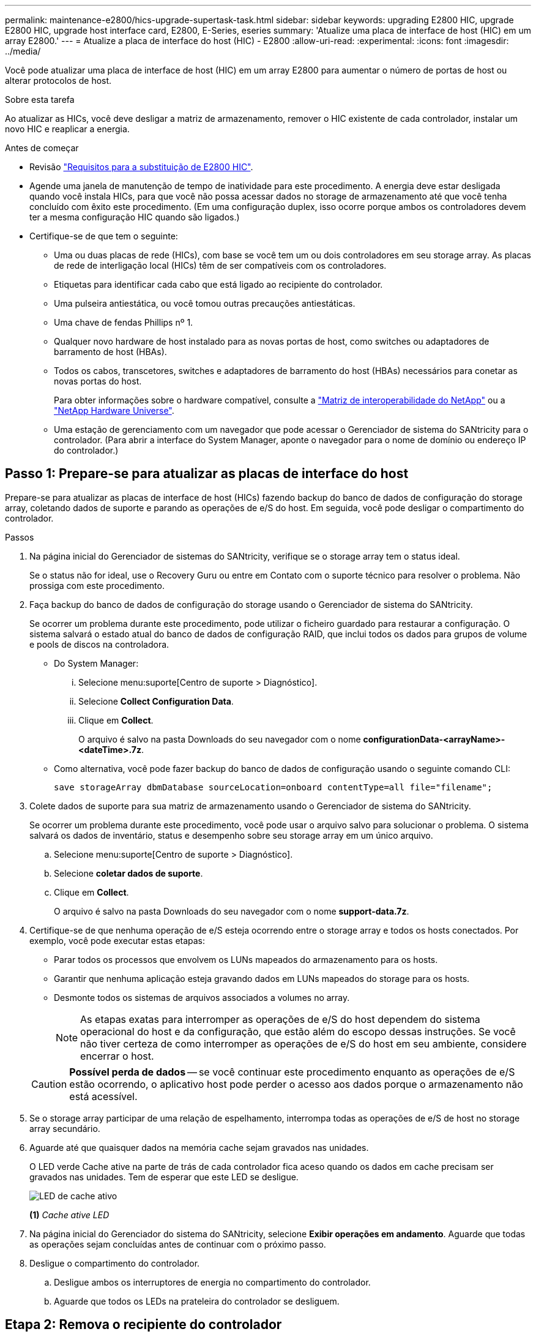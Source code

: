 ---
permalink: maintenance-e2800/hics-upgrade-supertask-task.html 
sidebar: sidebar 
keywords: upgrading E2800 HIC, upgrade E2800 HIC, upgrade host interface card, E2800, E-Series, eseries 
summary: 'Atualize uma placa de interface de host (HIC) em um array E2800.' 
---
= Atualize a placa de interface do host (HIC) - E2800
:allow-uri-read: 
:experimental: 
:icons: font
:imagesdir: ../media/


[role="lead"]
Você pode atualizar uma placa de interface de host (HIC) em um array E2800 para aumentar o número de portas de host ou alterar protocolos de host.

.Sobre esta tarefa
Ao atualizar as HICs, você deve desligar a matriz de armazenamento, remover o HIC existente de cada controlador, instalar um novo HIC e reaplicar a energia.

.Antes de começar
* Revisão link:hics-overview-supertask-concept.html["Requisitos para a substituição de E2800 HIC"].
* Agende uma janela de manutenção de tempo de inatividade para este procedimento. A energia deve estar desligada quando você instala HICs, para que você não possa acessar dados no storage de armazenamento até que você tenha concluído com êxito este procedimento. (Em uma configuração duplex, isso ocorre porque ambos os controladores devem ter a mesma configuração HIC quando são ligados.)
* Certifique-se de que tem o seguinte:
+
** Uma ou duas placas de rede (HICs), com base se você tem um ou dois controladores em seu storage array. As placas de rede de interligação local (HICs) têm de ser compatíveis com os controladores.
** Etiquetas para identificar cada cabo que está ligado ao recipiente do controlador.
** Uma pulseira antiestática, ou você tomou outras precauções antiestáticas.
** Uma chave de fendas Phillips nº 1.
** Qualquer novo hardware de host instalado para as novas portas de host, como switches ou adaptadores de barramento de host (HBAs).
** Todos os cabos, transcetores, switches e adaptadores de barramento do host (HBAs) necessários para conetar as novas portas do host.
+
Para obter informações sobre o hardware compatível, consulte a https://mysupport.netapp.com/NOW/products/interoperability["Matriz de interoperabilidade do NetApp"^] ou a http://hwu.netapp.com/home.aspx["NetApp Hardware Universe"^].

** Uma estação de gerenciamento com um navegador que pode acessar o Gerenciador de sistema do SANtricity para o controlador. (Para abrir a interface do System Manager, aponte o navegador para o nome de domínio ou endereço IP do controlador.)






== Passo 1: Prepare-se para atualizar as placas de interface do host

Prepare-se para atualizar as placas de interface de host (HICs) fazendo backup do banco de dados de configuração do storage array, coletando dados de suporte e parando as operações de e/S do host. Em seguida, você pode desligar o compartimento do controlador.

.Passos
. Na página inicial do Gerenciador de sistemas do SANtricity, verifique se o storage array tem o status ideal.
+
Se o status não for ideal, use o Recovery Guru ou entre em Contato com o suporte técnico para resolver o problema. Não prossiga com este procedimento.

. Faça backup do banco de dados de configuração do storage usando o Gerenciador de sistema do SANtricity.
+
Se ocorrer um problema durante este procedimento, pode utilizar o ficheiro guardado para restaurar a configuração. O sistema salvará o estado atual do banco de dados de configuração RAID, que inclui todos os dados para grupos de volume e pools de discos na controladora.

+
** Do System Manager:
+
... Selecione menu:suporte[Centro de suporte > Diagnóstico].
... Selecione *Collect Configuration Data*.
... Clique em *Collect*.
+
O arquivo é salvo na pasta Downloads do seu navegador com o nome *configurationData-<arrayName>-<dateTime>.7z*.



** Como alternativa, você pode fazer backup do banco de dados de configuração usando o seguinte comando CLI:
+
`save storageArray dbmDatabase sourceLocation=onboard contentType=all file="filename";`



. Colete dados de suporte para sua matriz de armazenamento usando o Gerenciador de sistema do SANtricity.
+
Se ocorrer um problema durante este procedimento, você pode usar o arquivo salvo para solucionar o problema. O sistema salvará os dados de inventário, status e desempenho sobre seu storage array em um único arquivo.

+
.. Selecione menu:suporte[Centro de suporte > Diagnóstico].
.. Selecione *coletar dados de suporte*.
.. Clique em *Collect*.
+
O arquivo é salvo na pasta Downloads do seu navegador com o nome *support-data.7z*.



. Certifique-se de que nenhuma operação de e/S esteja ocorrendo entre o storage array e todos os hosts conectados. Por exemplo, você pode executar estas etapas:
+
** Parar todos os processos que envolvem os LUNs mapeados do armazenamento para os hosts.
** Garantir que nenhuma aplicação esteja gravando dados em LUNs mapeados do storage para os hosts.
** Desmonte todos os sistemas de arquivos associados a volumes no array.
+

NOTE: As etapas exatas para interromper as operações de e/S do host dependem do sistema operacional do host e da configuração, que estão além do escopo dessas instruções. Se você não tiver certeza de como interromper as operações de e/S do host em seu ambiente, considere encerrar o host.

+

CAUTION: *Possível perda de dados* -- se você continuar este procedimento enquanto as operações de e/S estão ocorrendo, o aplicativo host pode perder o acesso aos dados porque o armazenamento não está acessível.



. Se o storage array participar de uma relação de espelhamento, interrompa todas as operações de e/S de host no storage array secundário.
. Aguarde até que quaisquer dados na memória cache sejam gravados nas unidades.
+
O LED verde Cache ative na parte de trás de cada controlador fica aceso quando os dados em cache precisam ser gravados nas unidades. Tem de esperar que este LED se desligue.

+
image::../media/28_dwg_2800_controller_attn_led_maint-e2800.gif[LED de cache ativo]

+
*(1)* _Cache ative LED_

. Na página inicial do Gerenciador do sistema do SANtricity, selecione *Exibir operações em andamento*. Aguarde que todas as operações sejam concluídas antes de continuar com o próximo passo.
. Desligue o compartimento do controlador.
+
.. Desligue ambos os interruptores de energia no compartimento do controlador.
.. Aguarde que todos os LEDs na prateleira do controlador se desliguem.






== Etapa 2: Remova o recipiente do controlador

Você remove o recipiente do controlador para que você possa atualizar a nova placa de interface do host (HIC). Ao remover um recipiente do controlador, tem de desligar todos os cabos. Em seguida, você pode deslizar o recipiente do controlador para fora da prateleira do controlador.

.Passos
. Identifique cada cabo que esteja conetado ao recipiente do controlador.
. Desligue todos os cabos do recipiente do controlador.
+

CAUTION: Para evitar um desempenho degradado, não torça, dobre, aperte ou pise nos cabos.

. Se as portas HIC usarem transcetores SFP, remova-os.
+
Dependendo do tipo de HIC para o qual você está atualizando, você pode ser capaz de reutilizar esses SFPs.

. Confirme se o LED Cache ative na parte de trás do controlador está desligado.
+
O LED verde Cache ative na parte de trás do controlador fica aceso quando os dados em cache precisam ser gravados nas unidades. Tem de esperar que este LED se desligue antes de remover o recipiente do controlador.

+
image::../media/28_dwg_2800_controller_attn_led_maint-e2800.gif[LED de cache ativo]

+
*(1)* _Cache ative LED_

. Aperte a trava na alça do came até que ela se solte e, em seguida, abra a alça do came para a direita para liberar o recipiente do controlador da prateleira.
+
A figura a seguir é um exemplo de um compartimento de controladora E2812, compartimento de controladora E2824 ou array Flash EF280:

+
image::../media/28_dwg_e2824_remove_controller_canister_maint-e2800.gif[Remova o recipiente do controlador]

+
*(1)* _Controller canister_

+
*(2)* _pega da câmara_

+
A figura a seguir é um exemplo de um compartimento de controladora E2860:

+
image::../media/28_dwg_e2860_add_controller_canister_maint-e2800.gif[Remova o recipiente do controlador]

+
*(1)* _Controller canister_

+
*(2)* _pega da câmara_

. Utilizando as duas mãos e a pega do came, deslize o recipiente do controlador para fora da prateleira.
+

CAUTION: Utilize sempre duas mãos para suportar o peso de um recipiente do controlador.

+
Se você estiver removendo o recipiente do controlador de um compartimento do controlador E2812, um compartimento do controlador E2824 ou um array flash EF280, uma aba se move para o lugar para bloquear o compartimento vazio, ajudando a manter o fluxo de ar e o resfriamento.

. Vire o recipiente do controlador ao contrário, de forma a que a tampa amovível fique virada para cima.
. Coloque o recipiente do controlador numa superfície plana e sem estática.




== Passo 3: Remova uma placa de interface do host

Remova a placa de interface do host original (HIC) para que você possa substituí-la por uma atualizada.

.Passos
. Remova a tampa do recipiente do controlador pressionando o botão e deslizando a tampa para fora.
. Confirme se o LED verde dentro do controlador (entre a bateria e os DIMMs) está desligado.
+
Se este LED verde estiver ligado, o controlador ainda está a utilizar a bateria. Deve aguardar que este LED se apague antes de remover quaisquer componentes.

+
image::../media/28_dwg_e2800_internal_cache_active_led_maint-e2800.gif[LED Ativo Cache Interno]

+
*(1)* _Cache interno ativo_

+
*(2)* _bateria_

. Usando uma chave de fenda Phillips nº 1, remova os parafusos que prendem a placa frontal HIC ao recipiente do controlador.
+
Há quatro parafusos: Um na parte superior, um na parte lateral e dois na parte frontal.

+
image::../media/28_dwg_e2800_hic_faceplace_screws_maint-e2800.gif[Retire a placa frontal HIC do controlador]

. Retire a placa frontal do HIC.
. Utilizando os dedos ou uma chave de fendas Phillips, desaperte os três parafusos de aperto manual que fixam o HIC à placa do controlador.
. Retire cuidadosamente o HIC da placa controladora levantando a placa para cima e deslizando-a para trás.
+

CAUTION: Tenha cuidado para não arranhar ou bater os componentes na parte inferior do HIC ou na parte superior da placa controladora.

+
image::../media/28_dwg_e2800_hic_thumbscrews_maint-e2800.gif[Retire o HIC do controlador"]

+
*(1)* _placa de interface de host (HIC)_

+
*(2)* _parafusos_

. Coloque o HIC sobre uma superfície livre de estática.




== Passo 4: Instale a placa de interface do host

Instale a nova placa de interface de host (HIC) para aumentar o número de portas de host em seu storage array.


CAUTION: *Possível perda de acesso a dados* -- nunca instale um HIC em um recipiente de controlador E2800 se esse HIC foi projetado para outro controlador e-Series. Além disso, se você tiver uma configuração duplex, ambos os controladores e ambas as HICs devem ser idênticos. A presença de HICs incompatíveis ou incompatíveis fará com que os controladores sejam bloqueados quando você aplicar energia.

.Passos
. Desembale o novo HIC e a nova placa frontal HIC.
. Usando uma chave de fenda Phillips nº 1, remova os quatro parafusos que prendem a placa frontal HIC ao recipiente do controlador e remova a placa frontal.
+
image::../media/28_dwg_e2800_hic_faceplace_screws_maint-e2800.gif[Volte a colocar a placa frontal HIC no controlador]

. Alinhe os três parafusos de aperto manual no HIC com os orifícios correspondentes no controlador e alinhe o conetor na parte inferior do HIC com o conetor de interface HIC na placa do controlador.
+
Tenha cuidado para não arranhar ou bater os componentes na parte inferior do HIC ou na parte superior da placa controladora.

. Baixe cuidadosamente o HIC para o devido lugar e assente o conetor HIC pressionando suavemente o HIC.
+

CAUTION: * Possíveis danos ao equipamento * - tenha muito cuidado para não apertar o conetor de fita dourada para os LEDs do controlador entre o HIC e os parafusos de aperto manual.

+
image::../media/28_dwg_e2800_hic_thumbscrews_maint-e2800.gif[Instale o HIC no controlador]

+
*(1)* _placa de interface host_

+
*(2)* _parafusos_

. Aperte manualmente os parafusos de aperto manual do HIC.
+
Não utilize uma chave de fendas ou aperte demasiado os parafusos.

. Utilizando uma chave de fendas Phillips nº 1, fixe a nova placa frontal HIC ao recipiente do controlador com os quatro parafusos removidos anteriormente.




== Etapa 5: Reinstale o recipiente do controlador

Reinstale o recipiente do controlador na prateleira do controlador depois de instalar a nova placa de interface do host (HIC).

.Passos
. Volte a instalar a tampa no recipiente do controlador deslizando a tampa de trás para a frente até o botão clicar.
. Vire o recipiente do controlador ao contrário, de forma a que a tampa amovível fique virada para baixo.
. Com a alavanca do came na posição aberta, deslize o recipiente do controlador até a prateleira do controlador.
+
A figura a seguir é um exemplo de um compartimento de controladora E2824 ou de um array flash EF280:

+
image::../media/28_dwg_e2824_remove_controller_canister_maint-e2800.gif[volte a instalar o recipiente do controlador]

+
*(1)* _Controller canister_

+
*(2)* _pega da câmara_

+
A figura a seguir é um exemplo de um compartimento de controladora E2860:

+
image::../media/28_dwg_e2860_add_controller_canister_maint-e2800.gif[Volte a instalar o recipiente do controlador]

+
*(1)* _Controller canister_

+
*(2)* _pega da câmara_

. Mova a alavanca do came para a esquerda para bloquear o recipiente do controlador no lugar.
. Reconecte todos os cabos removidos.
+

NOTE: Não ligue os cabos de dados às novas portas HIC neste momento.

. (Opcional) se você estiver atualizando HICs em uma configuração duplex, repita todas as etapas para remover o outro recipiente do controlador, remova o HIC, instale o novo HIC e substitua o segundo recipiente do controlador.




== Passo 6: Atualização completa da placa de interface do host

Conclua o processo de atualização de uma placa de interface do host verificando os LEDs do controlador e a exibição de sete segmentos e confirmando que o status do controlador é ideal.

.Passos
. Ligue os dois interruptores de energia na parte de trás do compartimento do controlador.
+
** Não desligue os interruptores de energia durante o processo de ativação, que normalmente leva 90 segundos ou menos para ser concluído.
** Os ventiladores em cada prateleira são muito altos quando eles começam a funcionar. O ruído alto durante o arranque é normal.


. À medida que o controlador inicia, verifique os LEDs do controlador e o visor de sete segmentos.
+
** O visor de sete segmentos mostra a sequência de repetição *os*, *SD*, *_blank_* para indicar que o controlador está executando o processamento de Início do dia (SOD). Depois de um controlador ter inicializado com êxito, seu visor de sete segmentos deve mostrar o ID da bandeja.
** O LED âmbar de atenção no controlador liga-se e desliga-se, a menos que haja um erro.
** Os LEDs verdes do Host Link permanecem desligados até que você conete os cabos do host.
+

NOTE: A figura mostra um exemplo do recipiente do controlador. Seu controlador pode ter um número diferente e um tipo diferente de portas de host.

+
image::../media/28_dwg_attn_led_7s_display_maint-e2800.gif[E2800 LEDs do controlador"]

+
*(1)* _LED de atenção (âmbar)_

+
*(2)* _display de sete segmentos_

+
*(3)* _Host Link LEDs_



. A partir do Gestor do sistema SANtricity, confirme se o estado do controlador é o ideal.
+
Se o estado não for o ideal ou se algum dos LEDs de atenção estiver aceso, confirme se todos os cabos estão corretamente encaixados e verifique se o HIC e o recipiente do controlador estão instalados corretamente. Se necessário, retire e volte a instalar o recipiente do controlador e o HIC.

+

NOTE: Se não conseguir resolver o problema, contacte o suporte técnico.

. Se as novas portas HIC exigirem transcetores SFP, instale esses SFPs.
. Conete os cabos das portas de host do controlador aos hosts de dados.


.O que se segue?
O processo de atualização de uma placa de interface de host em seu storage array está concluído. Pode retomar as operações normais.
